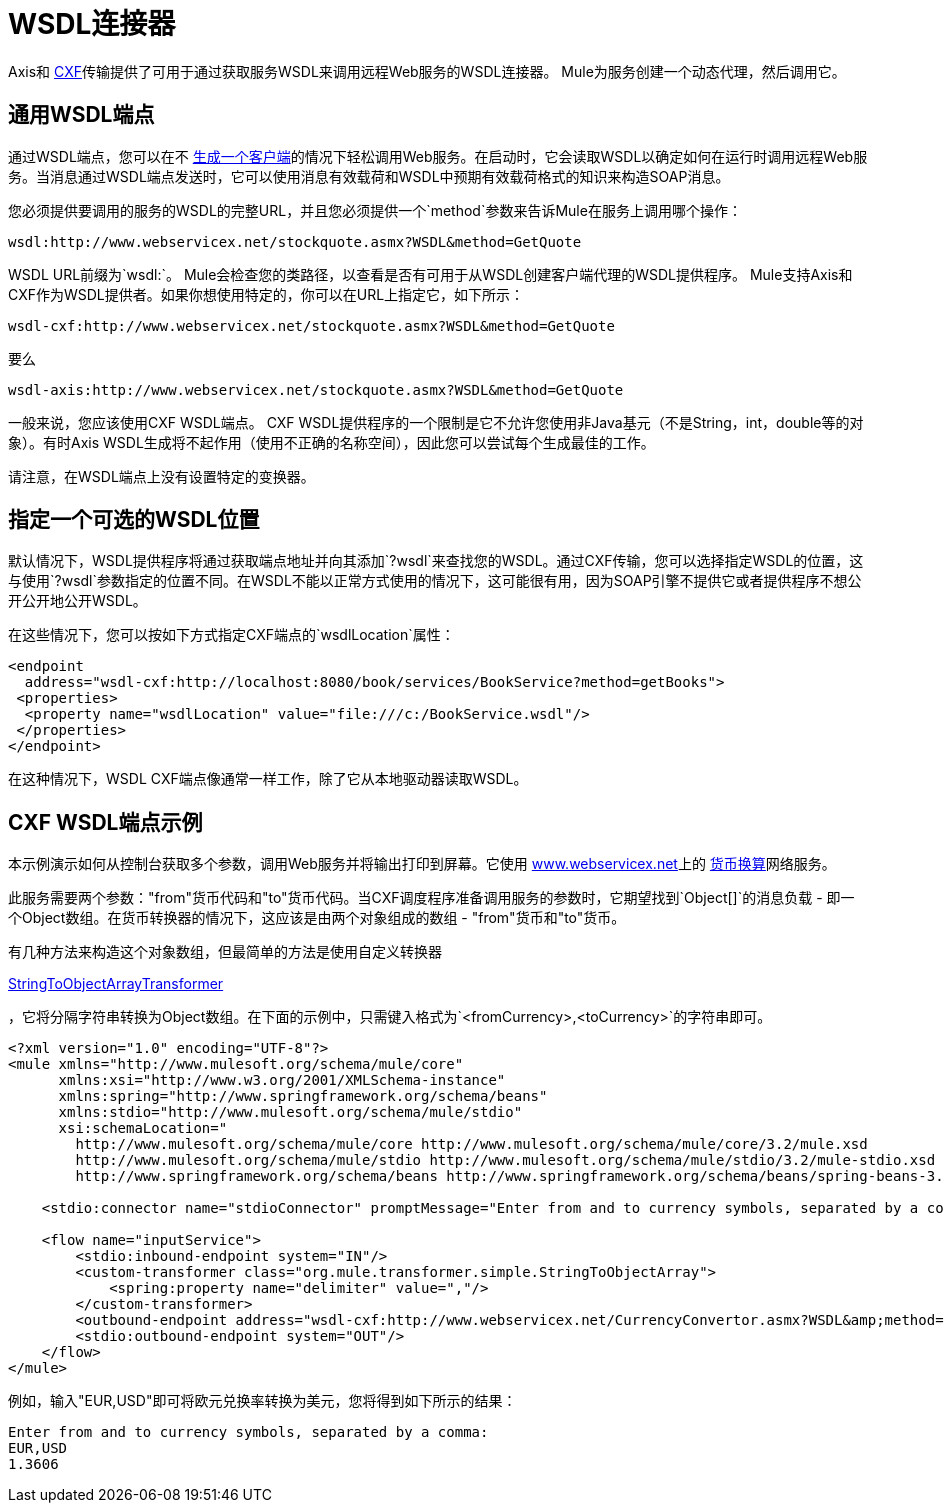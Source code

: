 =  WSDL连接器

Axis和 link:/mule-user-guide/v/3.6/cxf-module-reference[CXF]传输提供了可用于通过获取服务WSDL来调用远程Web服务的WSDL连接器。 Mule为服务创建一个动态代理，然后调用它。

== 通用WSDL端点

通过WSDL端点，您可以在不 link:/mule-user-guide/v/3.6/consuming-web-services-with-cxf[生成一个客户端]的情况下轻松调用Web服务。在启动时，它会读取WSDL以确定如何在运行时调用远程Web服务。当消息通过WSDL端点发送时，它可以使用消息有效载荷和WSDL中预期有效载荷格式的知识来构造SOAP消息。

您必须提供要调用的服务的WSDL的完整URL，并且您必须提供一个`method`参数来告诉Mule在服务上调用哪个操作：

----
wsdl:http://www.webservicex.net/stockquote.asmx?WSDL&method=GetQuote
----

WSDL URL前缀为`wsdl:`。 Mule会检查您的类路径，以查看是否有可用于从WSDL创建客户端代理的WSDL提供程序。 Mule支持Axis和CXF作为WSDL提供者。如果你想使用特定的，你可以在URL上指定它，如下所示：

----
wsdl-cxf:http://www.webservicex.net/stockquote.asmx?WSDL&method=GetQuote
----

要么

----
wsdl-axis:http://www.webservicex.net/stockquote.asmx?WSDL&method=GetQuote
----

一般来说，您应该使用CXF WSDL端点。 CXF WSDL提供程序的一个限制是它不允许您使用非Java基元（不是String，int，double等的对象）。有时Axis WSDL生成将不起作用（使用不正确的名称空间），因此您可以尝试每个生成最佳的工作。

请注意，在WSDL端点上没有设置特定的变换器。

== 指定一个可选的WSDL位置

默认情况下，WSDL提供程序将通过获取端点地址并向其添加`?wsdl`来查找您的WSDL。通过CXF传输，您可以选择指定WSDL的位置，这与使用`?wsdl`参数指定的位置不同。在WSDL不能以正常方式使用的情况下，这可能很有用，因为SOAP引擎不提供它或者提供程序不想公开公开地公开WSDL。

在这些情况下，您可以按如下方式指定CXF端点的`wsdlLocation`属性：

[source, xml, linenums]
----
<endpoint
  address="wsdl-cxf:http://localhost:8080/book/services/BookService?method=getBooks">
 <properties>
  <property name="wsdlLocation" value="file:///c:/BookService.wsdl"/>
 </properties>
</endpoint>
----

在这种情况下，WSDL CXF端点像通常一样工作，除了它从本地驱动器读取WSDL。

==  CXF WSDL端点示例

本示例演示如何从控制台获取多个参数，调用Web服务并将输出打印到屏幕。它使用 http://www.webservicex.net/[www.webservicex.net]上的 http://www.webservicex.net/WCF/ServiceDetails.aspx?SID=18[货币换算]网络服务。

此服务需要两个参数："from"货币代码和"to"货币代码。当CXF调度程序准备调用服务的参数时，它期望找到`Object[]`的消息负载 - 即一个Object数组。在货币转换器的情况下，这应该是由两个对象组成的数组 -  "from"货币和"to"货币。

有几种方法来构造这个对象数组，但最简单的方法是使用自定义转换器

http://www.mulesoft.org/docs/site/current/apidocs/org/mule/transformer/simple/StringToObjectArray.html[StringToObjectArrayTransformer]

，它将分隔字符串转换为Object数组。在下面的示例中，只需键入格式为`<fromCurrency>,<toCurrency>`的字符串即可。

[source, xml, linenums]
----
<?xml version="1.0" encoding="UTF-8"?>
<mule xmlns="http://www.mulesoft.org/schema/mule/core"
      xmlns:xsi="http://www.w3.org/2001/XMLSchema-instance"
      xmlns:spring="http://www.springframework.org/schema/beans"
      xmlns:stdio="http://www.mulesoft.org/schema/mule/stdio"
      xsi:schemaLocation="
        http://www.mulesoft.org/schema/mule/core http://www.mulesoft.org/schema/mule/core/3.2/mule.xsd
        http://www.mulesoft.org/schema/mule/stdio http://www.mulesoft.org/schema/mule/stdio/3.2/mule-stdio.xsd
        http://www.springframework.org/schema/beans http://www.springframework.org/schema/beans/spring-beans-3.0.xsd">
 
    <stdio:connector name="stdioConnector" promptMessage="Enter from and to currency symbols, separated by a comma:"/>
 
    <flow name="inputService">
        <stdio:inbound-endpoint system="IN"/>
        <custom-transformer class="org.mule.transformer.simple.StringToObjectArray">
            <spring:property name="delimiter" value=","/>
        </custom-transformer>
        <outbound-endpoint address="wsdl-cxf:http://www.webservicex.net/CurrencyConvertor.asmx?WSDL&amp;method=ConversionRate"/>
        <stdio:outbound-endpoint system="OUT"/>
    </flow>
</mule>
----

例如，输入"EUR,USD"即可将欧元兑换率转换为美元，您将得到如下所示的结果：

[source, code, linenums]
----
Enter from and to currency symbols, separated by a comma:
EUR,USD
1.3606
----
